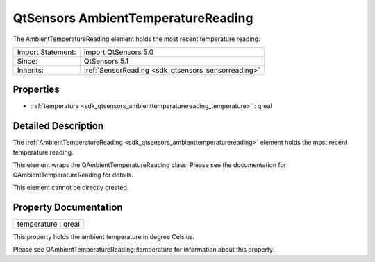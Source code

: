 .. _sdk_qtsensors_ambienttemperaturereading:

QtSensors AmbientTemperatureReading
===================================

The AmbientTemperatureReading element holds the most recent temperature reading.

+--------------------------------------------------------------------------------------------------------------------------------------------------------+-----------------------------------------------------------------------------------------------------------------------------------------------------------+
| Import Statement:                                                                                                                                      | import QtSensors 5.0                                                                                                                                      |
+--------------------------------------------------------------------------------------------------------------------------------------------------------+-----------------------------------------------------------------------------------------------------------------------------------------------------------+
| Since:                                                                                                                                                 | QtSensors 5.1                                                                                                                                             |
+--------------------------------------------------------------------------------------------------------------------------------------------------------+-----------------------------------------------------------------------------------------------------------------------------------------------------------+
| Inherits:                                                                                                                                              | :ref:`SensorReading <sdk_qtsensors_sensorreading>`                                                                                                        |
+--------------------------------------------------------------------------------------------------------------------------------------------------------+-----------------------------------------------------------------------------------------------------------------------------------------------------------+

Properties
----------

-  :ref:`temperature <sdk_qtsensors_ambienttemperaturereading_temperature>` : qreal

Detailed Description
--------------------

The :ref:`AmbientTemperatureReading <sdk_qtsensors_ambienttemperaturereading>` element holds the most recent temperature reading.

This element wraps the QAmbientTemperatureReading class. Please see the documentation for QAmbientTemperatureReading for details.

This element cannot be directly created.

Property Documentation
----------------------

.. _sdk_qtsensors_ambienttemperaturereading_temperature:

+--------------------------------------------------------------------------------------------------------------------------------------------------------------------------------------------------------------------------------------------------------------------------------------------------------------+
| temperature : qreal                                                                                                                                                                                                                                                                                          |
+--------------------------------------------------------------------------------------------------------------------------------------------------------------------------------------------------------------------------------------------------------------------------------------------------------------+

This property holds the ambient temperature in degree Celsius.

Please see QAmbientTemperatureReading::temperature for information about this property.

